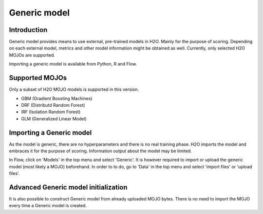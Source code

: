 Generic model
--------

Introduction
~~~~~~~~~~~~
Generic model provides means to use external, pre-trained models in H2O. Mainly for the purpose of scoring. Depending on each external model, metrics and other model information might be obtained as well. Currently, only selected H2O MOJOs are supported.

Importing a generic model is available from Python, R and Flow.

Supported MOJOs
~~~~~~~~~~~~~~~~~~~~~~~~~~~~~

Only a subset of H2O MOJO models is supported in this version. 

-  GBM (Gradient Boosting Machines)
-  DRF (Distributd Random Forest)
-  IRF (Isolation Random Forest)
-  GLM (Generalized Linear Model)

Importing a Generic model
~~~~~~~~~~~~~~~~~~~~~~~~~

As the model is generic, there are no hyperparameters and there is no real training phase. H2O imports the model and
embraces it for the purpose of scoring. Information output about the model may be limited.

.. example-code::
   .. code-block:: r

    data <- h2o.importFile(path = 'training_dataset.csv')
    cols <- c("Some column", "Another column")
    model.original <- h2o.glm(x=cols, y = "response", training_frame = data)    

    path <- "/path/to/model/directory"
    mojo.destination <- h2o.download_mojo(model = model.original, path = path)
    model.generic <- h2o.genericModel(mojo.destination)

    new_observations <- h2o.importFile(path = 'new_observations.csv')
    h2o.predict(model.generic, new_observations)

   .. code-block:: python

    data = h2o.import_file(path='training_dataset.csv')
    glm = H2OGeneralizedLinearEstimator()
    glm.train(x = ["Some column", "Another column"], y = "response", training_frame=data)

    path = '/path/to/model/directory/model.zip'
    drf.download_mojo(path)

    model = H2OGenericEstimator.from_file(path)
    new_observations = h2o.import_file(path='new_observations.csv')
    predictions = model.predict(new_observations)


In Flow, click on 'Models' in the top menu and select 'Generic'. It is however required to import or upload the generic model (most likely a MOJO) beforehand. In order to to do, go to 'Data' in the top menu and select 'import files' or 'upload files'.

Advanced Generic model initialization
~~~~~~~~~~~~~~~~~~~~~~~~~~~~~

It is also possible to construct Generic model from already uploaded MOJO bytes. There is no need to import the MOJO
every time a Generic model is created.

.. example-code::
   .. code-block:: r

    data <- h2o.importFile(path = 'training_dataset.csv')
    cols <- c("Some column", "Another column")
    model.original <- h2o.glm(x=cols, y = "response", training_frame = data)    

    path <- "/path/to/model/directory"
    mojo.destination <- h2o.download_mojo(model = model.original, path = path)
    
    # Only import or upload MOJO model data, do not initialize the generic model yet
    imported_mojo_key <- h2o.importFile(mojo.destination, parse = FALSE)
    # Build the generic model later, when needed 
    model.generic <- h2o.generic(model_key = imported_mojo_key)

    new_observations <- h2o.importFile(path = 'new_observations.csv')
    h2o.predict(model.generic, new_observations)

   .. code-block:: python

    data = h2o.import_file(path='training_dataset.csv')
    glm = H2OGeneralizedLinearEstimator()
    glm.train(x = ["Some column", "Another column"], y = "response", training_frame=data)

    path = '/path/to/model/directory/model.zip'
    drf.download_mojo(path)
    
    imported_mojo_key = h2o.lazy_import(file)
    model = H2OGenericEstimator(model_key = get_frame(model_key[0]))
    new_observations = h2o.import_file(path='new_observations.csv')
    predictions = model.predict(new_observations)
